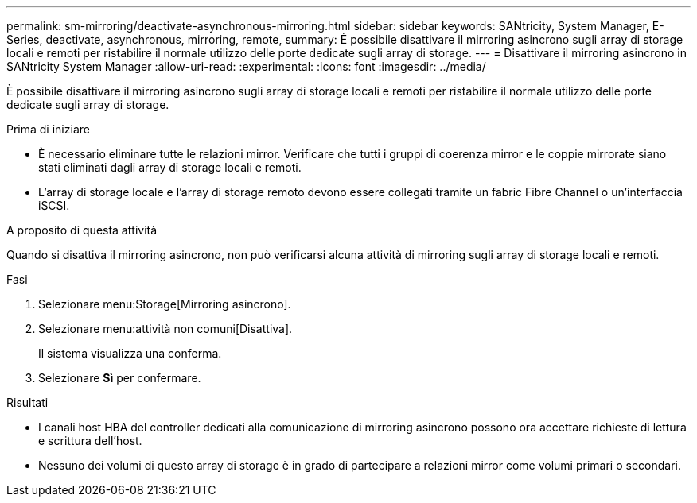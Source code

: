 ---
permalink: sm-mirroring/deactivate-asynchronous-mirroring.html 
sidebar: sidebar 
keywords: SANtricity, System Manager, E-Series, deactivate, asynchronous, mirroring, remote, 
summary: È possibile disattivare il mirroring asincrono sugli array di storage locali e remoti per ristabilire il normale utilizzo delle porte dedicate sugli array di storage. 
---
= Disattivare il mirroring asincrono in SANtricity System Manager
:allow-uri-read: 
:experimental: 
:icons: font
:imagesdir: ../media/


[role="lead"]
È possibile disattivare il mirroring asincrono sugli array di storage locali e remoti per ristabilire il normale utilizzo delle porte dedicate sugli array di storage.

.Prima di iniziare
* È necessario eliminare tutte le relazioni mirror. Verificare che tutti i gruppi di coerenza mirror e le coppie mirrorate siano stati eliminati dagli array di storage locali e remoti.
* L'array di storage locale e l'array di storage remoto devono essere collegati tramite un fabric Fibre Channel o un'interfaccia iSCSI.


.A proposito di questa attività
Quando si disattiva il mirroring asincrono, non può verificarsi alcuna attività di mirroring sugli array di storage locali e remoti.

.Fasi
. Selezionare menu:Storage[Mirroring asincrono].
. Selezionare menu:attività non comuni[Disattiva].
+
Il sistema visualizza una conferma.

. Selezionare *Sì* per confermare.


.Risultati
* I canali host HBA del controller dedicati alla comunicazione di mirroring asincrono possono ora accettare richieste di lettura e scrittura dell'host.
* Nessuno dei volumi di questo array di storage è in grado di partecipare a relazioni mirror come volumi primari o secondari.

